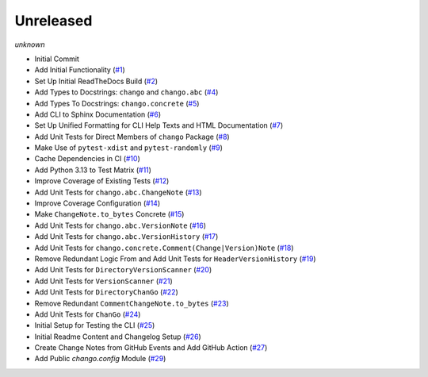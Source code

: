 Unreleased
==========
*unknown*

- Initial Commit
- Add Initial Functionality \(`#1 <https://github.com/Bibo-Joshi/chango/pull/1>`_\)
- Set Up Initial ReadTheDocs Build \(`#2 <https://github.com/Bibo-Joshi/chango/pull/2>`_\)
- Add Types to Docstrings: ``chango`` and ``chango.abc`` \(`#4 <https://github.com/Bibo-Joshi/chango/pull/4>`_\)
- Add Types To Docstrings: ``chango.concrete`` \(`#5 <https://github.com/Bibo-Joshi/chango/pull/5>`_\)
- Add CLI to Sphinx Documentation \(`#6 <https://github.com/Bibo-Joshi/chango/pull/6>`_\)
- Set Up Unified Formatting for CLI Help Texts and HTML Documentation \(`#7 <https://github.com/Bibo-Joshi/chango/pull/7>`_\)
- Add Unit Tests for Direct Members of ``chango`` Package \(`#8 <https://github.com/Bibo-Joshi/chango/pull/8>`_\)
- Make Use of ``pytest-xdist`` and ``pytest-randomly`` \(`#9 <https://github.com/Bibo-Joshi/chango/pull/9>`_\)
- Cache Dependencies in CI \(`#10 <https://github.com/Bibo-Joshi/chango/pull/10>`_\)
- Add Python 3.13 to Test Matrix \(`#11 <https://github.com/Bibo-Joshi/chango/pull/11>`_\)
- Improve Coverage of Existing Tests \(`#12 <https://github.com/Bibo-Joshi/chango/pull/12>`_\)
- Add Unit Tests for ``chango.abc.ChangeNote`` \(`#13 <https://github.com/Bibo-Joshi/chango/pull/13>`_\)
- Improve Coverage Configuration \(`#14 <https://github.com/Bibo-Joshi/chango/pull/14>`_\)
- Make ``ChangeNote.to_bytes`` Concrete \(`#15 <https://github.com/Bibo-Joshi/chango/pull/15>`_\)
- Add Unit Tests for ``chango.abc.VersionNote`` \(`#16 <https://github.com/Bibo-Joshi/chango/pull/16>`_\)
- Add Unit Tests for ``chango.abc.VersionHistory`` \(`#17 <https://github.com/Bibo-Joshi/chango/pull/17>`_\)
- Add Unit Tests for ``chango.concrete.Comment(Change|Version)Note`` \(`#18 <https://github.com/Bibo-Joshi/chango/pull/18>`_\)
- Remove Redundant Logic From and Add Unit Tests for ``HeaderVersionHistory`` \(`#19 <https://github.com/Bibo-Joshi/chango/pull/19>`_\)
- Add Unit Tests for ``DirectoryVersionScanner`` \(`#20 <https://github.com/Bibo-Joshi/chango/pull/20>`_\)
- Add Unit Tests for ``VersionScanner`` \(`#21 <https://github.com/Bibo-Joshi/chango/pull/21>`_\)
- Add Unit Tests for ``DirectoryChanGo`` \(`#22 <https://github.com/Bibo-Joshi/chango/pull/22>`_\)
- Remove Redundant ``CommentChangeNote.to_bytes`` \(`#23 <https://github.com/Bibo-Joshi/chango/pull/23>`_\)
- Add Unit Tests for ``ChanGo`` \(`#24 <https://github.com/Bibo-Joshi/chango/pull/24>`_\)
- Initial Setup for Testing the CLI \(`#25 <https://github.com/Bibo-Joshi/chango/pull/25>`_\)
- Initial Readme Content and Changelog Setup (`#26 <https://github.com/Bibo-Joshi/chango/pull/26>`_)
- Create Change Notes from GitHub Events and Add GitHub Action (`#27 <https://github.com/Bibo-Joshi/chango/pull/27>`_)
- Add Public `chango.config` Module (`#29 <https://github.com/Bibo-Joshi/chango/pull/29>`_)